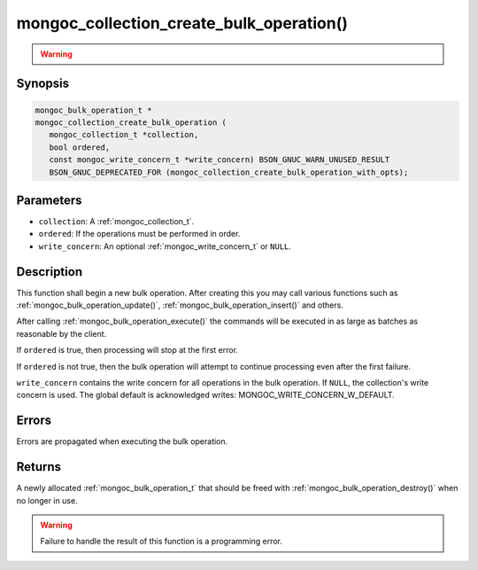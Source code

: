 .. _mongoc_collection_create_bulk_operation

mongoc_collection_create_bulk_operation()
=========================================

.. warning::
   .. deprecated:: 1.9.0

      This function is deprecated and should not be used in new code.

      Please use :ref:`mongoc_collection_create_bulk_operation_with_opts()` in new code.

Synopsis
--------

.. code-block:: c

  mongoc_bulk_operation_t *
  mongoc_collection_create_bulk_operation (
     mongoc_collection_t *collection,
     bool ordered,
     const mongoc_write_concern_t *write_concern) BSON_GNUC_WARN_UNUSED_RESULT
     BSON_GNUC_DEPRECATED_FOR (mongoc_collection_create_bulk_operation_with_opts);

Parameters
----------

* ``collection``: A :ref:`mongoc_collection_t`.
* ``ordered``: If the operations must be performed in order.
* ``write_concern``: An optional :ref:`mongoc_write_concern_t` or ``NULL``.

Description
-----------

This function shall begin a new bulk operation. After creating this you may call various functions such as :ref:`mongoc_bulk_operation_update()`, :ref:`mongoc_bulk_operation_insert()` and others.

After calling :ref:`mongoc_bulk_operation_execute()` the commands will be executed in as large as batches as reasonable by the client.

If ``ordered`` is true, then processing will stop at the first error.

If ``ordered`` is not true, then the bulk operation will attempt to continue processing even after the first failure.

``write_concern`` contains the write concern for all operations in the bulk operation. If ``NULL``, the collection's write concern is used. The global default is acknowledged writes: MONGOC_WRITE_CONCERN_W_DEFAULT.

Errors
------

Errors are propagated when executing the bulk operation.

Returns
-------

A newly allocated :ref:`mongoc_bulk_operation_t` that should be freed with :ref:`mongoc_bulk_operation_destroy()` when no longer in use.

.. warning::

  Failure to handle the result of this function is a programming error.

.. seealso::

  | :symbol:`Bulk Write Operations <bulk>`

  :ref:`mongoc_bulk_operation_t`

